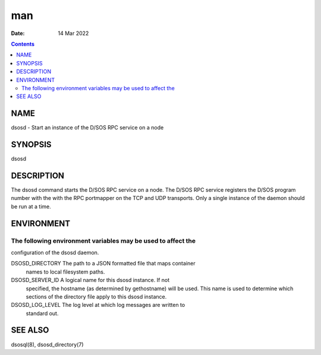 ===
man
===

:Date: 14 Mar 2022

.. contents::
   :depth: 3
..

NAME
====

dsosd - Start an instance of the D/SOS RPC service on a node

SYNOPSIS
========

dsosd

DESCRIPTION
===========

The dsosd command starts the D/SOS RPC service on a node. The D/SOS RPC
service registers the D/SOS program number with the with the RPC
portmapper on the TCP and UDP transports. Only a single instance of the
daemon should be run at a time.

ENVIRONMENT
===========

The following environment variables may be used to affect the
-------------------------------------------------------------

configuration of the dsosd daemon.

DSOSD_DIRECTORY The path to a JSON formatted file that maps container
   names to local filesystem paths.

DSOSD_SERVER_ID A logical name for this dsosd instance. If not
   specified, the hostname (as determined by gethostname) will be used.
   This name is used to determine which sections of the directory file
   apply to this dsosd instance.

DSOSD_LOG_LEVEL The log level at which log messages are written to
   standard out.

SEE ALSO
========

dsosql(8), dsosd_directory(7)

